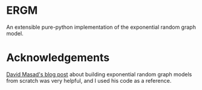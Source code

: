 * ERGM
  An extensible pure-python implementation of the exponential random graph model.

* Acknowledgements
  [[http://davidmasad.com/blog/ergms-from-scratch/][David Masad's blog post]] about building exponential random graph
  models from scratch was very helpful, and I used his code as a
  reference.
